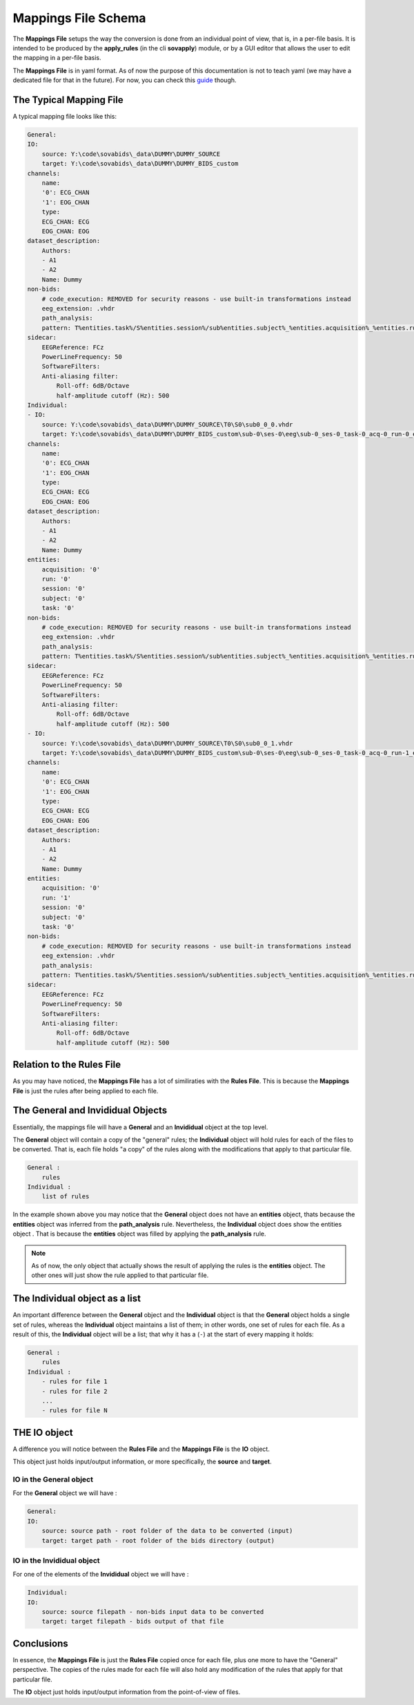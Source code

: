 Mappings File Schema
====================

The **Mappings File** setups the way the conversion is done from an individual point of view, that is, in a per-file basis. It is intended to be produced by the **apply_rules** (in the cli **sovapply**) module, or by a GUI editor that allows the user to edit the mapping in a per-file basis.

The **Mappings File** is in yaml format. As of now the purpose of this documentation is not to teach yaml (we may have a dedicated file for that in the future). For now, you can check this `guide <https://www.cloudbees.com/blog/yaml-tutorial-everything-you-need-get-started>`_ though.

The Typical Mapping File
------------------------

A typical mapping file looks like this:

.. code-block:: yaml


    General:
    IO:
        source: Y:\code\sovabids\_data\DUMMY\DUMMY_SOURCE
        target: Y:\code\sovabids\_data\DUMMY\DUMMY_BIDS_custom
    channels:
        name:
        '0': ECG_CHAN
        '1': EOG_CHAN
        type:
        ECG_CHAN: ECG
        EOG_CHAN: EOG
    dataset_description:
        Authors:
        - A1
        - A2
        Name: Dummy
    non-bids:
        # code_execution: REMOVED for security reasons - use built-in transformations instead
        eeg_extension: .vhdr
        path_analysis:
        pattern: T%entities.task%/S%entities.session%/sub%entities.subject%_%entities.acquisition%_%entities.run%.vhdr
    sidecar:
        EEGReference: FCz
        PowerLineFrequency: 50
        SoftwareFilters:
        Anti-aliasing filter:
            Roll-off: 6dB/Octave
            half-amplitude cutoff (Hz): 500
    Individual:
    - IO:
        source: Y:\code\sovabids\_data\DUMMY\DUMMY_SOURCE\T0\S0\sub0_0_0.vhdr
        target: Y:\code\sovabids\_data\DUMMY\DUMMY_BIDS_custom\sub-0\ses-0\eeg\sub-0_ses-0_task-0_acq-0_run-0_eeg.vhdr
    channels:
        name:
        '0': ECG_CHAN
        '1': EOG_CHAN
        type:
        ECG_CHAN: ECG
        EOG_CHAN: EOG
    dataset_description:
        Authors:
        - A1
        - A2
        Name: Dummy
    entities:
        acquisition: '0'
        run: '0'
        session: '0'
        subject: '0'
        task: '0'
    non-bids:
        # code_execution: REMOVED for security reasons - use built-in transformations instead
        eeg_extension: .vhdr
        path_analysis:
        pattern: T%entities.task%/S%entities.session%/sub%entities.subject%_%entities.acquisition%_%entities.run%.vhdr
    sidecar:
        EEGReference: FCz
        PowerLineFrequency: 50
        SoftwareFilters:
        Anti-aliasing filter:
            Roll-off: 6dB/Octave
            half-amplitude cutoff (Hz): 500
    - IO:
        source: Y:\code\sovabids\_data\DUMMY\DUMMY_SOURCE\T0\S0\sub0_0_1.vhdr
        target: Y:\code\sovabids\_data\DUMMY\DUMMY_BIDS_custom\sub-0\ses-0\eeg\sub-0_ses-0_task-0_acq-0_run-1_eeg.vhdr
    channels:
        name:
        '0': ECG_CHAN
        '1': EOG_CHAN
        type:
        ECG_CHAN: ECG
        EOG_CHAN: EOG
    dataset_description:
        Authors:
        - A1
        - A2
        Name: Dummy
    entities:
        acquisition: '0'
        run: '1'
        session: '0'
        subject: '0'
        task: '0'
    non-bids:
        # code_execution: REMOVED for security reasons - use built-in transformations instead
        eeg_extension: .vhdr
        path_analysis:
        pattern: T%entities.task%/S%entities.session%/sub%entities.subject%_%entities.acquisition%_%entities.run%.vhdr
    sidecar:
        EEGReference: FCz
        PowerLineFrequency: 50
        SoftwareFilters:
        Anti-aliasing filter:
            Roll-off: 6dB/Octave
            half-amplitude cutoff (Hz): 500


Relation to the Rules File
--------------------------

As you may have noticed, the **Mappings File** has a lot of similiraties with the **Rules File**. This is because the **Mappings File** is just the rules after being applied to each file.


The General and Invididual Objects
----------------------------------

Essentially, the mappings file will have a **General** and an **Invididual** object at the top level.

The **General** object will contain a copy of the "general" rules; the **Individual** object will hold rules for each of the files to be converted. That is, each file holds "a copy" of the rules along with the modifications that apply to that particular file.

.. code-block:: yaml

    General :
        rules
    Individual :
        list of rules


In the example shown above you may notice that the **General** object does not have an **entities** object, thats because the **entities** object was inferred from the **path_analysis** rule.
Nevertheless, the **Individual** object does show the entities object . That is because the **entities** object was filled by applying the **path_analysis** rule.

.. note::

    As of now, the only object that actually shows the result of applying the rules is the **entities** object. The other ones will just show the rule applied to that particular file.

The Individual object as a list
-------------------------------

An important difference between the **General** object and the **Individual** object is that the **General** object holds a single set of rules, whereas the **Individual** object maintains a list of them; in other words, one set of rules for each file. As a result of this, the **Individual** object will be a list; that why it has a (``-``) at the start of every mapping it holds:

.. code-block:: yaml

    General :
        rules
    Individual :
        - rules for file 1
        - rules for file 2
        ...
        - rules for file N

THE IO object
-------------

A difference you will notice between the **Rules File** and the **Mappings File** is the **IO** object.

This object just holds input/output information, or more specifically, the **source** and **target**.

IO in the General object
^^^^^^^^^^^^^^^^^^^^^^^^

For the **General** object we will have :

.. code-block:: yaml

    General:
    IO:
        source: source path - root folder of the data to be converted (input)
        target: target path - root folder of the bids directory (output)


IO in the Invididual object
^^^^^^^^^^^^^^^^^^^^^^^^^^^

For one of the elements of the **Invididual** object we will have :

.. code-block:: yaml

    Individual:
    IO:
        source: source filepath - non-bids input data to be converted
        target: target filepath - bids output of that file

Conclusions
-----------

In essence, the **Mappings File** is just the **Rules File** copied once for each file, plus one more to have the "General" perspective. The copies of the rules made for each file will also hold any modification of the rules that apply for that particular file. 

The **IO** object just holds input/output information from the point-of-view of files.